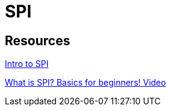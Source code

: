 = SPI

== Resources

link:https://www.analog.com/en/resources/analog-dialogue/articles/introduction-to-spi-interface.html/[Intro to SPI]

link:https://www.youtube.com/watch?v=ba0SQwjTQfw/[What is SPI? Basics for beginners! Video]